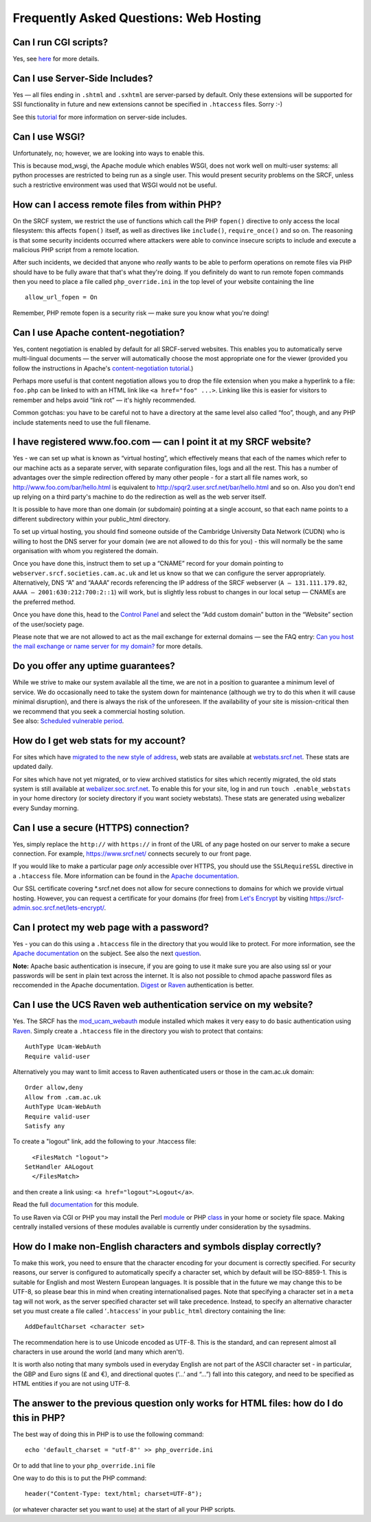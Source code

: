 Frequently Asked Questions: Web Hosting
---------------------------------------

Can I run CGI scripts?
~~~~~~~~~~~~~~~~~~~~~~

Yes, see `here <cgi.html>`__ for more details.

Can I use Server-Side Includes?
~~~~~~~~~~~~~~~~~~~~~~~~~~~~~~~

Yes — all files ending in ``.shtml`` and ``.sxhtml`` are server-parsed
by default. Only these extensions will be supported for SSI
functionality in future and new extensions cannot be specified in
``.htaccess`` files. Sorry :-)

See this `tutorial <http://httpd.apache.org/docs/howto/ssi.html>`__ for
more information on server-side includes.

Can I use WSGI?
~~~~~~~~~~~~~~~

Unfortunately, no; however, we are looking into ways to enable this.

This is because mod\_wsgi, the Apache module which enables WSGI, does
not work well on multi-user systems: all python processes are restricted
to being run as a single user. This would present security problems on
the SRCF, unless such a restrictive environment was used that WSGI would
not be useful.

How can I access remote files from within PHP?
~~~~~~~~~~~~~~~~~~~~~~~~~~~~~~~~~~~~~~~~~~~~~~

On the SRCF system, we restrict the use of functions which call the PHP
``fopen()`` directive to only access the local filesystem: this affects
``fopen()`` itself, as well as directives like ``include()``,
``require_once()`` and so on. The reasoning is that some security
incidents occurred where attackers were able to convince insecure
scripts to include and execute a malicious PHP script from a remote
location.

After such incidents, we decided that anyone who *really* wants to be
able to perform operations on remote files via PHP should have to be
fully aware that that's what they're doing. If you definitely do want to
run remote fopen commands then you need to place a file called
``php_override.ini`` in the top level of your website containing the
line

::

    allow_url_fopen = On

Remember, PHP remote fopen is a security risk — make sure you know what
you're doing!

Can I use Apache content-negotiation?
~~~~~~~~~~~~~~~~~~~~~~~~~~~~~~~~~~~~~

Yes, content negotiation is enabled by default for all SRCF-served
websites. This enables you to automatically serve multi-lingual
documents — the server will automatically choose the most appropriate
one for the viewer (provided you follow the instructions in Apache's
`content-negotiation
tutorial <http://httpd.apache.org/docs/content-negotiation.html>`__.)

Perhaps more useful is that content negotiation allows you to drop the
file extension when you make a hyperlink to a file: ``foo.php`` can be
linked to with an HTML link like ``<a href="foo" ...>``. Linking like
this is easier for visitors to remember and helps avoid “link rot” —
it's highly recommended.

Common gotchas: you have to be careful not to have a directory at the
same level also called “foo”, though, and any PHP include statements
need to use the full filename.

I have registered www.foo.com — can I point it at my SRCF website?
~~~~~~~~~~~~~~~~~~~~~~~~~~~~~~~~~~~~~~~~~~~~~~~~~~~~~~~~~~~~~~~~~~

Yes - we can set up what is known as “virtual hosting”, which
effectively means that each of the names which refer to our machine acts
as a separate server, with separate configuration files, logs and all
the rest. This has a number of advantages over the simple redirection
offered by many other people - for a start all file names work, so
http://www.foo.com/bar/hello.html is equivalent to
http://spqr2.user.srcf.net/bar/hello.html and so on. Also you don't end
up relying on a third party's machine to do the redirection as well as
the web server itself.

It is possible to have more than one domain (or subdomain) pointing at a
single account, so that each name points to a different subdirectory
within your public\_html directory.

To set up virtual hosting, you should find someone outside of the
Cambridge University Data Network (CUDN) who is willing to host the DNS
server for your domain (we are not allowed to do this for you) - this
will normally be the same organisation with whom you registered the
domain.

Once you have done this, instruct them to set up a “CNAME” record for
your domain pointing to ``webserver.srcf.societies.cam.ac.uk`` and let
us know so that we can configure the server appropriately.
Alternatively, DNS “A” and “AAAA” records referencing the IP address of
the SRCF webserver (``A — 131.111.179.82``,
``AAAA — 2001:630:212:700:2::1``) will work, but is slightly less robust
to changes in our local setup — CNAMEs are the preferred method.

Once you have done this, head to the `Control
Panel <https://control.srcf.net>`__ and select the “Add custom domain”
button in the “Website” section of the user/society page.

Please note that we are not allowed to act as the mail exchange for
external domains — see the FAQ entry: `Can you host the mail exchange or
name server for my domain? </faq/other-services.html#mx>`__ for more
details.

Do you offer any uptime guarantees?
~~~~~~~~~~~~~~~~~~~~~~~~~~~~~~~~~~~

| While we strive to make our system available all the time, we are not
  in a position to guarantee a minimum level of service. We do
  occasionally need to take the system down for maintenance (although we
  try to do this when it will cause minimal disruption), and there is
  always the risk of the unforeseen. If the availability of your site is
  mission-critical then we recommend that you seek a commercial hosting
  solution.
| See also: `Scheduled vulnerable period <../index.html#vulnerable>`__.

How do I get web stats for my account?
~~~~~~~~~~~~~~~~~~~~~~~~~~~~~~~~~~~~~~

For sites which have `migrated to the new style of
address <https://srcf-admin.soc.srcf.net/subdomains/>`__, web stats are
available at `webstats.srcf.net <https://webstats.srcf.net/>`__. These
stats are updated daily.

For sites which have not yet migrated, or to view archived statistics
for sites which recently migrated, the old stats system is still
available at
`webalizer.soc.srcf.net <http://webalizer.soc.srcf.net/>`__. To enable
this for your site, log in and run ``touch .enable_webstats`` in your
home directory (or society directory if you want society webstats).
These stats are generated using webalizer every Sunday morning.

Can I use a secure (HTTPS) connection?
~~~~~~~~~~~~~~~~~~~~~~~~~~~~~~~~~~~~~~

Yes, simply replace the ``http://`` with ``https://`` in front of the
URL of any page hosted on our server to make a secure connection. For
example, https://www.srcf.net/ connects securely to our front page.

If you would like to make a particular page *only* accessible over
HTTPS, you should use the ``SSLRequireSSL`` directive in a ``.htaccess``
file. More information can be found in the `Apache
documentation <http://httpd.apache.org/docs-2.4/mod/mod_ssl.html#sslrequiressl>`__.

Our SSL certificate covering \*.srcf.net does not allow for secure
connections to domains for which we provide virtual hosting. However,
you can request a certificate for your domains (for free) from `Let's
Encrypt <https://letsencrypt.org/>`__ by visiting
https://srcf-admin.soc.srcf.net/lets-encrypt/.

Can I protect my web page with a password?
~~~~~~~~~~~~~~~~~~~~~~~~~~~~~~~~~~~~~~~~~~

Yes - you can do this using a ``.htaccess`` file in the directory that
you would like to protect. For more information, see the `Apache
documentation <http://httpd.apache.org/docs/2.2/howto/auth.html>`__ on
the subject. See also the next `question <#raven>`__.

**Note:** Apache basic authentication is insecure, if you are going to
use it make sure you are also using ssl or your passwords will be sent
in plain text across the internet. It is also not possible to chmod
apache password files as reccomended in the Apache documentation.
`Digest <http://httpd.apache.org/docs/2.2/mod/mod_auth_digest.html>`__
or `Raven <#raven>`__ authentication is better.

Can I use the UCS Raven web authentication service on my website?
~~~~~~~~~~~~~~~~~~~~~~~~~~~~~~~~~~~~~~~~~~~~~~~~~~~~~~~~~~~~~~~~~

Yes. The SRCF has the
`mod\_ucam\_webauth <http://raven.cam.ac.uk/project/apache/>`__ module
installed which makes it very easy to do basic authentication using
`Raven <http://raven.cam.ac.uk>`__. Simply create a ``.htaccess`` file
in the directory you wish to protect that contains:

::

          AuthType Ucam-WebAuth
          Require valid-user

Alternatively you may want to limit access to Raven authenticated users
or those in the cam.ac.uk domain:

::

          Order allow,deny
          Allow from .cam.ac.uk
          AuthType Ucam-WebAuth
          Require valid-user
          Satisfy any

To create a "logout" link, add the following to your .htaccess file:

::

          <FilesMatch "logout">
        SetHandler AALogout
          </FilesMatch>

and then create a link using: ``<a href="logout">Logout</a>``.

Read the full
`documentation <http://raven.cam.ac.uk/project/apache/README.Config>`__
for this module.

To use Raven via CGI or PHP you may install the Perl
`module <http://raven.cam.ac.uk/project/perl/>`__ or PHP
`class <https://wiki.cam.ac.uk/raven/PHP_library>`__ in your home or
society file space. Making centrally installed versions of these modules
available is currently under consideration by the sysadmins.

How do I make non-English characters and symbols display correctly?
~~~~~~~~~~~~~~~~~~~~~~~~~~~~~~~~~~~~~~~~~~~~~~~~~~~~~~~~~~~~~~~~~~~

To make this work, you need to ensure that the character encoding for
your document is correctly specified. For security reasons, our server
is configured to automatically specify a character set, which by default
will be ISO-8859-1. This is suitable for English and most Western
European languages. It is possible that in the future we may change this
to be UTF-8, so please bear this in mind when creating internationalised
pages. Note that specifying a character set in a ``meta`` tag will not
work, as the server specified character set will take precedence.
Instead, to specify an alternative character set you must create a file
called ‘\ ``.htaccess``\ ’ in your ``public_html`` directory containing
the line:

::

    AddDefaultCharset <character set>

The recommendation here is to use Unicode encoded as UTF-8. This is the
standard, and can represent almost all characters in use around the
world (and many which aren't).

It is worth also noting that many symbols used in everyday English are
not part of the ASCII character set - in particular, the GBP and Euro
signs (£ and €), and directional quotes (‘...’ and “...”) fall into this
category, and need to be specified as HTML entities if you are not using
UTF-8.

The answer to the previous question only works for HTML files: how do I do this in PHP?
~~~~~~~~~~~~~~~~~~~~~~~~~~~~~~~~~~~~~~~~~~~~~~~~~~~~~~~~~~~~~~~~~~~~~~~~~~~~~~~~~~~~~~~

The best way of doing this in PHP is to use the following command:

::

    echo 'default_charset = "utf-8"' >> php_override.ini

Or to add that line to your ``php_override.ini`` file

One way to do this is to put the PHP command:

::

    header("Content-Type: text/html; charset=UTF-8");

(or whatever character set you want to use) at the start of all your PHP
scripts.
